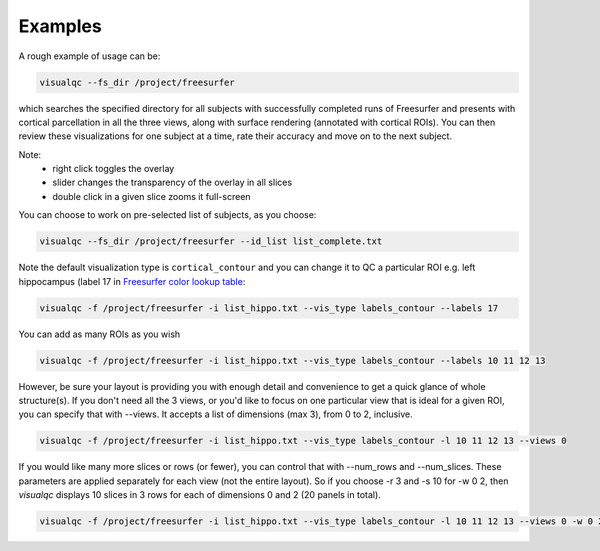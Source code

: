 Examples
--------

A rough example of usage can be:

.. code-block:: bash

    visualqc --fs_dir /project/freesurfer

which searches the specified directory for all subjects with successfully completed runs of Freesurfer and presents with cortical parcellation in all the three views, along with surface rendering (annotated with cortical ROIs). You can then review these visualizations for one subject at a time, rate their accuracy and move on to the next subject.

Note:
 - right click toggles the overlay
 - slider changes the transparency of the overlay in all slices
 - double click in a given slice zooms it full-screen

You can choose to work on pre-selected list of subjects, as you choose:

.. code-block:: bash

    visualqc --fs_dir /project/freesurfer --id_list list_complete.txt

Note the default visualization type is ``cortical_contour`` and you can change it to QC a particular ROI e.g. left hippocampus (label 17 in `Freesurfer color lookup table <https://surfer.nmr.mgh.harvard.edu/fswiki/FsTutorial/AnatomicalROI/FreeSurferColorLUT>`_:

.. code-block:: bash

    visualqc -f /project/freesurfer -i list_hippo.txt --vis_type labels_contour --labels 17

You can add as many ROIs as you wish

.. code-block:: bash

    visualqc -f /project/freesurfer -i list_hippo.txt --vis_type labels_contour --labels 10 11 12 13

However, be sure your layout is providing you with enough detail and convenience to get a quick glance of whole structure(s). If you don't need all the 3 views, or you'd like to focus on one particular view that is ideal for a given ROI, you can specify that with --views. It accepts a list of dimensions (max 3), from 0 to 2, inclusive.

.. code-block:: bash

    visualqc -f /project/freesurfer -i list_hippo.txt --vis_type labels_contour -l 10 11 12 13 --views 0


If you would like many more slices or rows (or fewer), you can control that with --num_rows and --num_slices. These parameters are applied separately for each view (not the entire layout). So if you choose -r 3 and -s 10 for -w 0 2, then `visualqc` displays 10 slices in 3 rows for each of dimensions 0 and 2 (20 panels in total).

.. code-block:: bash

    visualqc -f /project/freesurfer -i list_hippo.txt --vis_type labels_contour -l 10 11 12 13 --views 0 -w 0 2 -r 3 -s 10









